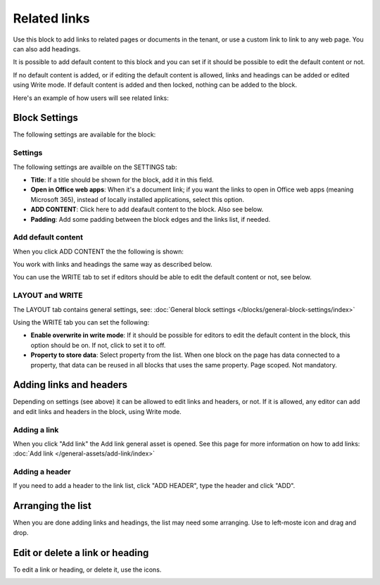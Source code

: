 Related links
===========================================

Use this block to add links to related pages or documents in the tenant, or use a custom link to link to any web page. You can also add headings. 

It is possible to add default content to this block and you can set if it should be possible to edit the default content or not. 

If no default content is added, or if editing the default content is allowed, links and headings can be added or edited using Write mode. If default content is added and then locked, nothing can be added to the block.

Here's an example of how users will see related links:

.. image:: related-links-example-new.png

Block Settings
****************
The following settings are available for the block:

.. image:: related-links-settings-v75.png

Settings
------------
The following settings are availble on the SETTINGS tab:

+ **Title**: If a title should be shown for the block, add it in this field.  
+ **Open in Office web apps**: When it's a document link; if you want the links to open in Office web apps (meaning Microsoft 365), instead of locally installed applications, select this option.
+ **ADD CONTENT**: Click here to add deafault content to the block. Also see below.
+ **Padding**: Add some padding between the block edges and the links list, if needed.

Add default content
---------------------
When you click ADD CONTENT the the following is shown:

.. image:: related-links-block-add-v75.png

You work with links and headings the same way as described below.

You can use the WRITE tab to set if editors should be able to edit the default content or not, see below.

LAYOUT and WRITE
------------------
The LAYOUT tab contains general settings, see: :doc:`General block settings </blocks/general-block-settings/index>`

Using the WRITE tab you can set the following:

.. image:: links-block-write-tab-v75.png

+ **Enable overwrite in write mode**: If it should be possible for editors to edit the default content in the block, this option should be on. If not, click to set it to off.
+ **Property to store data**: Select property from the list. When one block on the page has data connected to a property, that data can be reused in all blocks that uses the same property. Page scoped. Not mandatory.

Adding links and headers
*************************
Depending on settings (see above) it can be allowed to edit links and headers, or not. If it is allowed, any editor can add and edit links and headers in the block, using Write mode.

.. image:: related-links-writemode-V75.png

Adding a link
---------------
When you click "Add link" the Add link general asset is opened. See this page for more information on how to add links: :doc:`Add link </general-assets/add-link/index>`

Adding a header
-----------------
If you need to add a header to the link list, click "ADD HEADER", type the header and click "ADD".

.. image:: add-link-header-v75.png

Arranging the list
*******************
When you are done adding links and headings, the list may need some arranging. Use to left-moste icon and drag and drop.

.. image:: add-link-move-v75.png

Edit or delete a link or heading
*********************************
To edit a link or heading, or delete it, use the icons.

.. image:: add-link-edit-remove-v75.png

